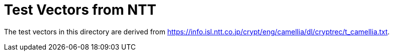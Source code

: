 // SPDX-FileCopyrightText: 2024 Shun Sakai
//
// SPDX-License-Identifier: Apache-2.0 OR MIT

= Test Vectors from NTT

The test vectors in this directory are derived from
https://info.isl.ntt.co.jp/crypt/eng/camellia/dl/cryptrec/t_camellia.txt.
